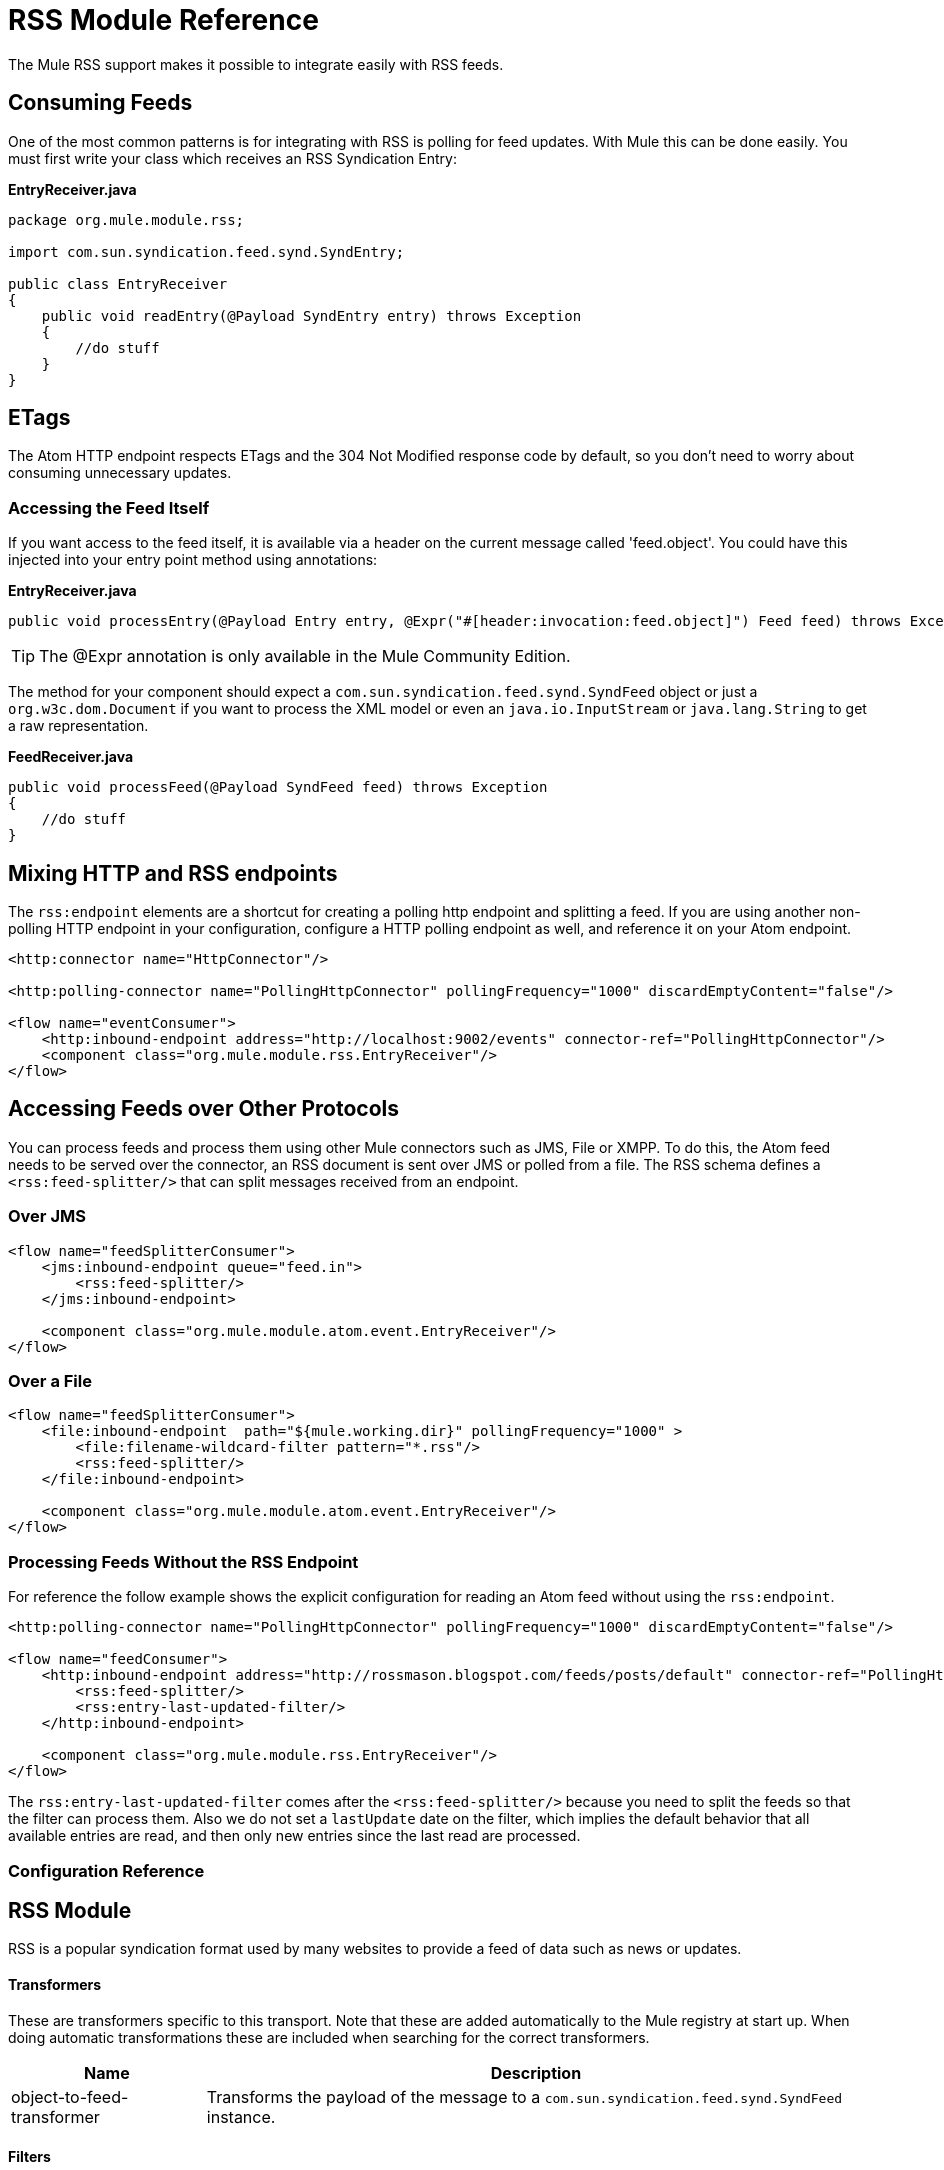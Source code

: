 = RSS Module Reference

The Mule RSS support makes it possible to integrate easily with RSS feeds.

== Consuming Feeds

One of the most common patterns is for integrating with RSS is polling for feed updates. With Mule this can be done easily. You must first write your class which receives an RSS Syndication Entry:

*EntryReceiver.java*

[source, java, linenums]
----
package org.mule.module.rss;

import com.sun.syndication.feed.synd.SyndEntry;

public class EntryReceiver
{
    public void readEntry(@Payload SyndEntry entry) throws Exception
    {
        //do stuff
    }
}
----


== ETags

The Atom HTTP endpoint respects ETags and the 304 Not Modified response code by default, so you don't need to worry about consuming unnecessary updates.

=== Accessing the Feed Itself

If you want access to the feed itself, it is available via a header on the current 
message called 'feed.object'. You could have this injected into your entry 
point method using annotations:

*EntryReceiver.java*
[source, java]
----
public void processEntry(@Payload Entry entry, @Expr("#[header:invocation:feed.object]") Feed feed) throws Exception
----


[TIP]
The @Expr annotation is only available in the Mule Community Edition.

The method for your component should expect a `com.sun.syndication.feed.synd.SyndFeed` object or just a `org.w3c.dom.Document` if you want to process the XML model or even an `java.io.InputStream` or `java.lang.String` to get a raw representation.

*FeedReceiver.java*
[source, java, linenums]
----
public void processFeed(@Payload SyndFeed feed) throws Exception
{
    //do stuff
}
----

== Mixing HTTP and RSS endpoints

The `rss:endpoint` elements are a shortcut for creating a polling http endpoint and splitting a feed. If you are using another non-polling HTTP endpoint in your configuration, configure a HTTP polling endpoint as well, and reference it on your Atom endpoint.

[source, xml, linenums]
----
<http:connector name="HttpConnector"/>

<http:polling-connector name="PollingHttpConnector" pollingFrequency="1000" discardEmptyContent="false"/>

<flow name="eventConsumer">
    <http:inbound-endpoint address="http://localhost:9002/events" connector-ref="PollingHttpConnector"/>
    <component class="org.mule.module.rss.EntryReceiver"/>
</flow>
----

== Accessing Feeds over Other Protocols

You can process feeds and process them using other Mule connectors such as JMS, File or XMPP. To do this, the Atom feed needs to be served over the connector, an RSS document is sent over JMS or polled from a file. The RSS schema defines a `<rss:feed-splitter/>` that can split messages received from an endpoint.

=== Over JMS

[source, xml, linenums]
----
<flow name="feedSplitterConsumer">
    <jms:inbound-endpoint queue="feed.in">
        <rss:feed-splitter/>
    </jms:inbound-endpoint>

    <component class="org.mule.module.atom.event.EntryReceiver"/>
</flow>
----

=== Over a File

[source, xml, linenums]
----
<flow name="feedSplitterConsumer">
    <file:inbound-endpoint  path="${mule.working.dir}" pollingFrequency="1000" >
        <file:filename-wildcard-filter pattern="*.rss"/>
        <rss:feed-splitter/>
    </file:inbound-endpoint>

    <component class="org.mule.module.atom.event.EntryReceiver"/>
</flow>
----

=== Processing Feeds Without the RSS Endpoint

For reference the follow example shows the explicit configuration for reading an Atom feed without using the `rss:endpoint`.

[source, xml, linenums]
----
<http:polling-connector name="PollingHttpConnector" pollingFrequency="1000" discardEmptyContent="false"/>

<flow name="feedConsumer">
    <http:inbound-endpoint address="http://rossmason.blogspot.com/feeds/posts/default" connector-ref="PollingHttpConnector">
        <rss:feed-splitter/>
        <rss:entry-last-updated-filter/>
    </http:inbound-endpoint>

    <component class="org.mule.module.rss.EntryReceiver"/>
</flow>
----

The `rss:entry-last-updated-filter` comes after the `<rss:feed-splitter/>` because you need to split the feeds so that the filter can process them. Also we do not set a `lastUpdate` date on the filter, which implies the default behavior that all available entries are read, and then only new entries since the last read are processed.


=== Configuration Reference

== RSS Module

RSS is a popular syndication format used by many websites to provide a feed of data such as news or updates.

==== Transformers

These are transformers specific to this transport. Note that these are added automatically to the Mule registry at start up. When doing automatic transformations these are included when searching for the correct transformers.

[%header%autowidth.spread]
|===
|Name |Description
|object-to-feed-transformer |Transforms the payload of the message to a `com.sun.syndication.feed.synd.SyndFeed` instance.
|===

==== Filters

Filters can be used to control which data is allowed to continue in the flow.

[%header%autowidth.spread]
|===
|Name |Description
|entry-last-updated-filter |Filters RSS entry objects based on their last update date. This is useful for filtering older entries from the feed. This filter works only on RSS SyndEntry objects not SyndFeed objects.
|feed-last-updated-filter |Filters the whole RSS Feed based on its last update date. This is useful for processing a feed that has not been updated since a specific date. This filter works only on RSS SyndFeed objects.
|===

== Feed Splitter

Splits the entries of a feed into single entry objects. Each entry is a separate message in Mule.
